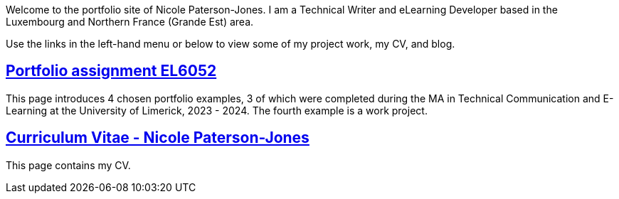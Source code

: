 :doctitle:

Welcome to the portfolio site of Nicole Paterson-Jones. I am a Technical Writer and eLearning Developer based in the Luxembourg and Northern France (Grande Est) area.

Use the links in the left-hand menu or below to view some of my project work, my CV, and blog.

== xref:portfolio:index.adoc[Portfolio assignment EL6052] +
This page introduces 4 chosen portfolio examples, 3 of which were completed during the MA in Technical Communication and E-Learning at the University of Limerick, 2023 - 2024. The fourth example is a work project.

== xref:cv:index.adoc[Curriculum Vitae - Nicole Paterson-Jones] +
This page contains my CV.

////
== xref:blog:index.adoc[Blog assignment EL6082] +
This page lists the eight blog posts, reflective writing on topics of interest, and links to blogs I follow. This is an assignment completed during the EL6082 module of the MA in Technical Communication and E-Learning at the University of Limerick, 2023 - 2024.
////
